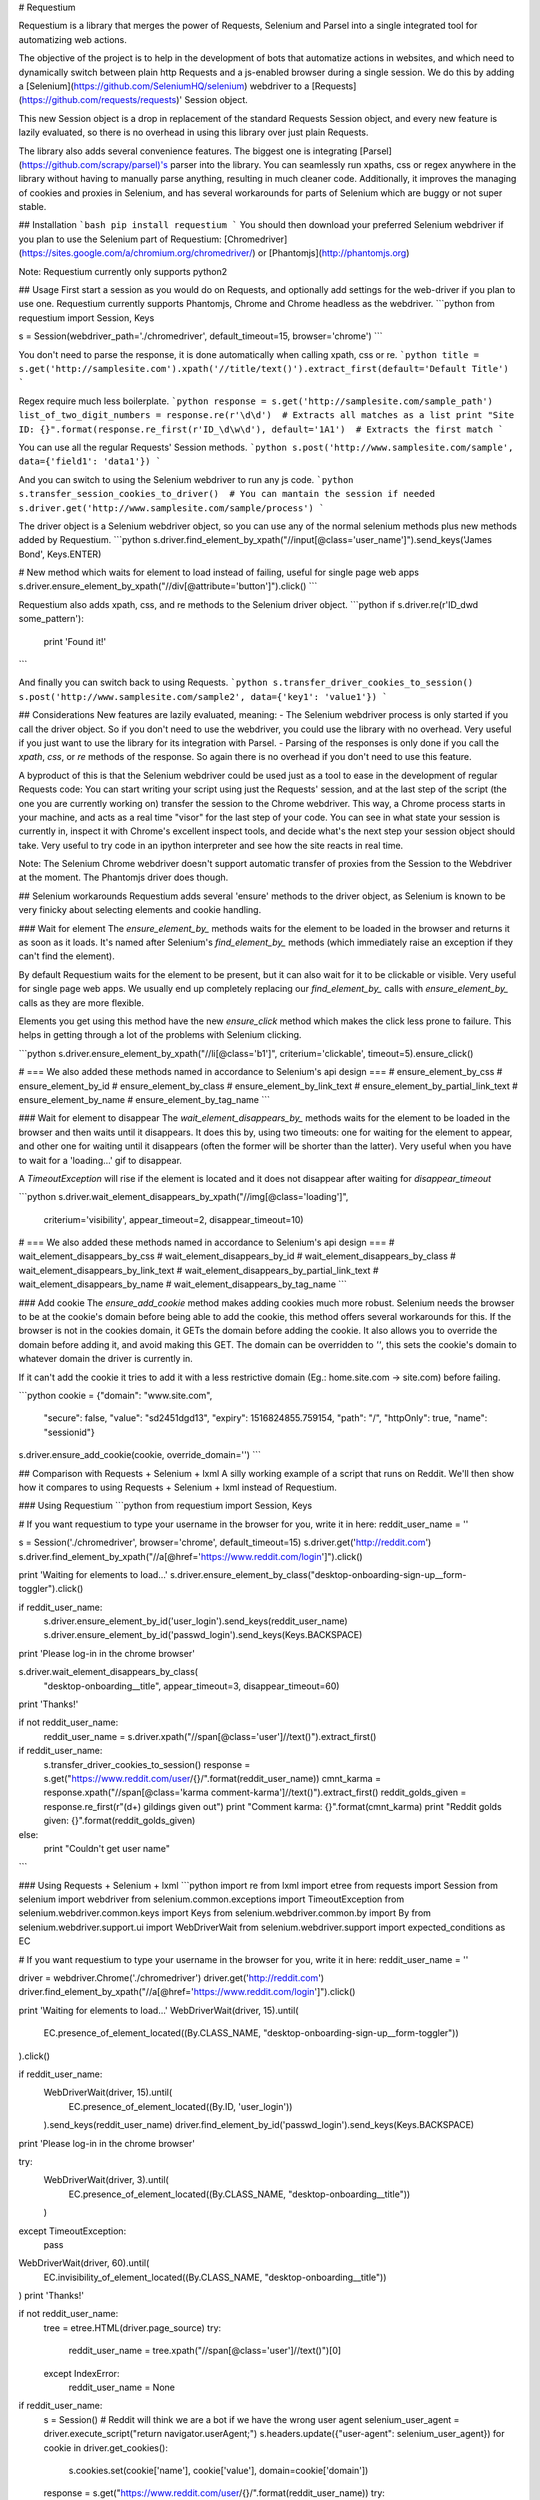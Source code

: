 # Requestium

Requestium is a library that merges the power of Requests, Selenium and Parsel into a single integrated tool for automatizing web actions.

The objective of the project is to help in the development of bots that automatize actions in websites, and which need to dynamically switch between plain http Requests and a js-enabled browser during a single session. We do this by adding a [Selenium](https://github.com/SeleniumHQ/selenium) webdriver to a [Requests](https://github.com/requests/requests)' Session object.

This new Session object is a drop in replacement of the standard Requests Session object, and every new feature is lazily evaluated, so there is no overhead in using this library over just plain Requests.

The library also adds several convenience features. The biggest one is integrating [Parsel](https://github.com/scrapy/parsel)'s parser into the library. You can seamlessly run xpaths, css or regex anywhere in the library without having to manually parse anything, resulting in much cleaner code. Additionally, it improves the managing of cookies and proxies in Selenium, and has several workarounds for parts of Selenium which are buggy or not super stable.

## Installation
```bash
pip install requestium
```
You should then download your preferred Selenium webdriver if you plan to use the Selenium part of Requestium: [Chromedriver](https://sites.google.com/a/chromium.org/chromedriver/) or [Phantomjs](http://phantomjs.org)

Note: Requestium currently only supports python2

## Usage
First start a session as you would do on Requests, and optionally add settings for the web-driver if you plan to use one. Requestium currently supports Phantomjs, Chrome and Chrome headless as the webdriver.
```python
from requestium import Session, Keys

s = Session(webdriver_path='./chromedriver', default_timeout=15, browser='chrome')
```

You don't need to parse the response, it is done automatically when calling xpath, css or re.
```python
title = s.get('http://samplesite.com').xpath('//title/text()').extract_first(default='Default Title')
```

Regex require much less boilerplate.
```python
response = s.get('http://samplesite.com/sample_path')
list_of_two_digit_numbers = response.re(r'\d\d')  # Extracts all matches as a list
print "Site ID: {}".format(response.re_first(r'ID_\d\w\d'), default='1A1')  # Extracts the first match
```

You can use all the regular Requests' Session methods.
```python
s.post('http://www.samplesite.com/sample', data={'field1': 'data1'})
```

And you can switch to using the Selenium webdriver to run any js code.
```python
s.transfer_session_cookies_to_driver()  # You can mantain the session if needed
s.driver.get('http://www.samplesite.com/sample/process')
```

The driver object is a Selenium webdriver object, so you can use any of the normal selenium
methods plus new methods added by Requestium.
```python
s.driver.find_element_by_xpath("//input[@class='user_name']").send_keys('James Bond', Keys.ENTER)

# New method which waits for element to load instead of failing, useful for single page web apps
s.driver.ensure_element_by_xpath("//div[@attribute='button']").click()
```

Requestium also adds xpath, css, and re methods to the Selenium driver object.
```python
if s.driver.re(r'ID_\d\w\d some_pattern'):
    print 'Found it!'
```

And finally you can switch back to using Requests.
```python
s.transfer_driver_cookies_to_session()
s.post('http://www.samplesite.com/sample2', data={'key1': 'value1'})
```

## Considerations
New features are lazily evaluated, meaning:
- The Selenium webdriver process is only started if you call the driver object. So if you don't need to use the webdriver, you could use the library with no overhead. Very useful if you just want to use the library for its integration with Parsel.
- Parsing of the responses is only done if you call the `xpath`, `css`, or `re` methods of the response. So again there is no overhead if you don't need to use this feature.

A byproduct of this is that the Selenium webdriver could be used just as a tool to ease in the development of regular Requests code: You can start writing your script using just the Requests' session, and at the last step of the script (the one you are currently working on) transfer the session to the Chrome webdriver. This way, a Chrome process starts in your machine, and acts as a real time "visor" for the last step of your code. You can see in what state your session is currently in, inspect it with Chrome's excellent inspect tools, and decide what's the next step your session object should take. Very useful to try code in an ipython interpreter and see how the site reacts in real time.

Note: The Selenium Chrome webdriver doesn't support automatic transfer of proxies from the Session to the Webdriver at the moment. The Phantomjs driver does though.

## Selenium workarounds
Requestium adds several 'ensure' methods to the driver object, as Selenium is known to be very finicky about selecting elements and cookie handling.

### Wait for element
The `ensure_element_by_` methods waits for the element to be loaded in the browser and returns it as soon as it loads. It's named after Selenium's `find_element_by_` methods (which immediately raise an exception if they can't find the element).

By default Requestium waits for the element to be present, but it can also wait for it to be clickable or visible. Very useful for single page web apps. We usually end up completely replacing our `find_element_by_` calls with `ensure_element_by_` calls as they are more flexible.

Elements you get using this method have the new `ensure_click` method which makes the click less prone to failure. This helps in getting through a lot of the problems with Selenium clicking.


```python
s.driver.ensure_element_by_xpath("//li[@class='b1']", criterium='clickable', timeout=5).ensure_click()

# === We also added these methods named in accordance to Selenium's api design ===
# ensure_element_by_css
# ensure_element_by_id
# ensure_element_by_class
# ensure_element_by_link_text
# ensure_element_by_partial_link_text
# ensure_element_by_name
# ensure_element_by_tag_name
```

### Wait for element to disappear
The `wait_element_disappears_by_` methods waits for the element to be loaded in the browser and then waits until it disappears. It does this by, using two timeouts: one for waiting for the element to appear, and other one for waiting until it disappears (often the former will be shorter than the latter). Very useful when you have to wait for a 'loading...' gif to disappear.

A `TimeoutException` will rise if the element is located and it does not disappear after waiting for `disappear_timeout`

```python
s.driver.wait_element_disappears_by_xpath("//img[@class='loading']",
                                          criterium='visibility',
                                          appear_timeout=2,
                                          disappear_timeout=10)

# === We also added these methods named in accordance to Selenium's api design ===
# wait_element_disappears_by_css
# wait_element_disappears_by_id
# wait_element_disappears_by_class
# wait_element_disappears_by_link_text
# wait_element_disappears_by_partial_link_text
# wait_element_disappears_by_name
# wait_element_disappears_by_tag_name
```

### Add cookie
The `ensure_add_cookie` method makes adding cookies much more robust. Selenium needs the browser to be at the cookie's domain before being able to add the cookie, this method offers several workarounds for this. If the browser is not in the cookies domain, it GETs the domain before adding the cookie. It also allows you to override the domain before adding it, and avoid making this GET. The domain can be overridden to `''`, this sets the cookie's domain to whatever domain the driver is currently in.

If it can't add the cookie it tries to add it with a less restrictive domain (Eg.: home.site.com -> site.com) before failing.

```python
cookie = {"domain": "www.site.com",
          "secure": false,
          "value": "sd2451dgd13",
          "expiry": 1516824855.759154,
          "path": "/",
          "httpOnly": true,
          "name": "sessionid"}
s.driver.ensure_add_cookie(cookie, override_domain='')
```

## Comparison with Requests + Selenium + lxml
A silly working example of a script that runs on Reddit. We'll then show how it compares to using Requests + Selenium + lxml instead of Requestium.

### Using Requestium
```python
from requestium import Session, Keys

# If you want requestium to type your username in the browser for you, write it in here:
reddit_user_name = ''

s = Session('./chromedriver', browser='chrome', default_timeout=15)
s.driver.get('http://reddit.com')
s.driver.find_element_by_xpath("//a[@href='https://www.reddit.com/login']").click()

print 'Waiting for elements to load...'
s.driver.ensure_element_by_class("desktop-onboarding-sign-up__form-toggler").click()

if reddit_user_name:
    s.driver.ensure_element_by_id('user_login').send_keys(reddit_user_name)
    s.driver.ensure_element_by_id('passwd_login').send_keys(Keys.BACKSPACE)
print 'Please log-in in the chrome browser'

s.driver.wait_element_disappears_by_class(
    "desktop-onboarding__title", appear_timeout=3, disappear_timeout=60)
print 'Thanks!'

if not reddit_user_name:
    reddit_user_name = s.driver.xpath("//span[@class='user']//text()").extract_first()

if reddit_user_name:
    s.transfer_driver_cookies_to_session()
    response = s.get("https://www.reddit.com/user/{}/".format(reddit_user_name))
    cmnt_karma = response.xpath("//span[@class='karma comment-karma']//text()").extract_first()
    reddit_golds_given = response.re_first(r"(\d+) gildings given out")
    print "Comment karma: {}".format(cmnt_karma)
    print "Reddit golds given: {}".format(reddit_golds_given)
else:
    print "Couldn't get user name"
```

### Using Requests + Selenium + lxml
```python
import re
from lxml import etree
from requests import Session
from selenium import webdriver
from selenium.common.exceptions import TimeoutException
from selenium.webdriver.common.keys import Keys
from selenium.webdriver.common.by import By
from selenium.webdriver.support.ui import WebDriverWait
from selenium.webdriver.support import expected_conditions as EC

# If you want requestium to type your username in the browser for you, write it in here:
reddit_user_name = ''

driver = webdriver.Chrome('./chromedriver')
driver.get('http://reddit.com')
driver.find_element_by_xpath("//a[@href='https://www.reddit.com/login']").click()

print 'Waiting for elements to load...'
WebDriverWait(driver, 15).until(
    EC.presence_of_element_located((By.CLASS_NAME, "desktop-onboarding-sign-up__form-toggler"))
).click()

if reddit_user_name:
    WebDriverWait(driver, 15).until(
        EC.presence_of_element_located((By.ID, 'user_login'))
    ).send_keys(reddit_user_name)
    driver.find_element_by_id('passwd_login').send_keys(Keys.BACKSPACE)
print 'Please log-in in the chrome browser'

try:
    WebDriverWait(driver, 3).until(
        EC.presence_of_element_located((By.CLASS_NAME, "desktop-onboarding__title"))
    )
except TimeoutException:
    pass
WebDriverWait(driver, 60).until(
    EC.invisibility_of_element_located((By.CLASS_NAME, "desktop-onboarding__title"))
)
print 'Thanks!'

if not reddit_user_name:
    tree = etree.HTML(driver.page_source)
    try:
        reddit_user_name = tree.xpath("//span[@class='user']//text()")[0]
    except IndexError:
        reddit_user_name = None

if reddit_user_name:
    s = Session()
    # Reddit will think we are a bot if we have the wrong user agent
    selenium_user_agent = driver.execute_script("return navigator.userAgent;")
    s.headers.update({"user-agent": selenium_user_agent})
    for cookie in driver.get_cookies():
        s.cookies.set(cookie['name'], cookie['value'], domain=cookie['domain'])
    response = s.get("https://www.reddit.com/user/{}/".format(reddit_user_name))
    try:
        cmnt_karma = etree.HTML(response.content).xpath(
            "//span[@class='karma comment-karma']//text()")[0]
    except IndexError:
        cmnt_karma = None
    match = re.search(r"(\d+) gildings given out", response.content)
    try:
        reddit_golds_given = match.group(1)
    except AttributeError:
        reddit_golds_given = None
    print "Comment karma: {}".format(cmnt_karma)
    print "Reddit golds given: {}".format(reddit_golds_given)
else:
    print "Couldn't get user name"
```

## Selenium-Requests
This project intends to be a drop in replacement of requests' Session object, with added functionality. If your use case is a drop in replacement for a Selenium webdriver, but that also has some of requests' functionality, [Selenium-Requests](https://github.com/cryzed/Selenium-Requests) does just that.


